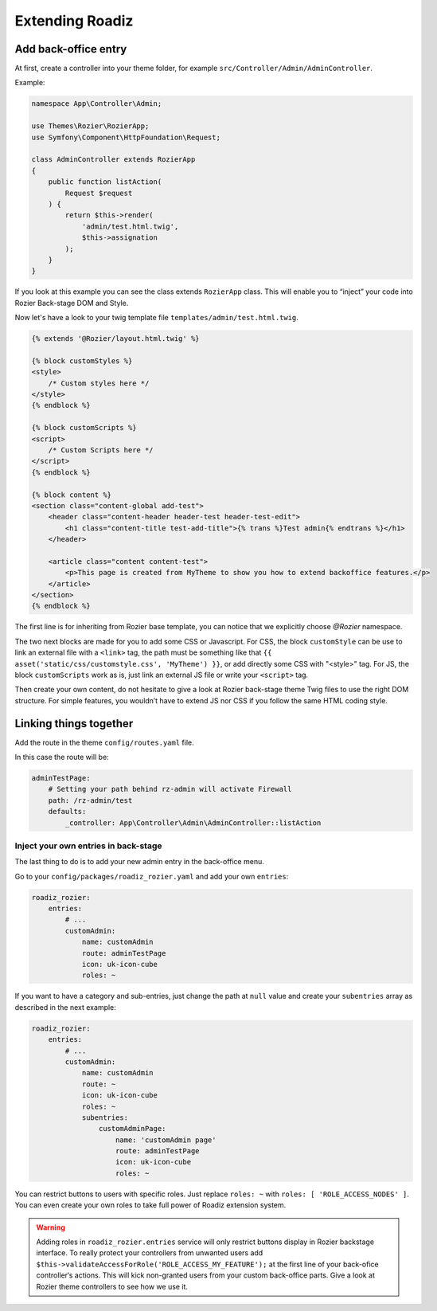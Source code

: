 .. _extending_roadiz:

================
Extending Roadiz
================

Add back-office entry
---------------------

At first, create a controller into your theme folder, for example ``src/Controller/Admin/AdminController``.

Example:

.. code-block:: php

    namespace App\Controller\Admin;

    use Themes\Rozier\RozierApp;
    use Symfony\Component\HttpFoundation\Request;

    class AdminController extends RozierApp
    {
        public function listAction(
            Request $request
        ) {
            return $this->render(
                'admin/test.html.twig',
                $this->assignation
            );
        }
    }

If you look at this example you can see the class extends ``RozierApp`` class.
This will enable you to “inject” your code into Rozier Back-stage DOM and Style.

Now let's have a look to your twig template file ``templates/admin/test.html.twig``.

.. code-block:: html+jinja

    {% extends '@Rozier/layout.html.twig' %}

    {% block customStyles %}
    <style>
        /* Custom styles here */
    </style>
    {% endblock %}

    {% block customScripts %}
    <script>
        /* Custom Scripts here */
    </script>
    {% endblock %}

    {% block content %}
    <section class="content-global add-test">
        <header class="content-header header-test header-test-edit">
            <h1 class="content-title test-add-title">{% trans %}Test admin{% endtrans %}</h1>
        </header>

        <article class="content content-test">
            <p>This page is created from MyTheme to show you how to extend backoffice features.</p>
        </article>
    </section>
    {% endblock %}

The first line is for inheriting from Rozier base template, you can notice that we explicitly choose `@Rozier` namespace.

The two next blocks are made for you to add some CSS or Javascript.
For CSS, the block ``customStyle`` can be use to link an external file with a ``<link>`` tag,
the path must be something like that ``{{ asset('static/css/customstyle.css', 'MyTheme') }}``,
or add directly some CSS with "<style>" tag.
For JS, the block ``customScripts`` work as is, just link an external JS file or write your ``<script>`` tag.

Then create your own content, do not hesitate to give a look at Rozier back-stage theme Twig files to use the right DOM structure.
For simple features, you wouldn’t have to extend JS nor CSS if you follow the same HTML coding style.

Linking things together
-----------------------

Add the route in the theme ``config/routes.yaml`` file.

In this case the route will be:

.. code-block:: yaml

    adminTestPage:
        # Setting your path behind rz-admin will activate Firewall
        path: /rz-admin/test
        defaults:
            _controller: App\Controller\Admin\AdminController::listAction

Inject your own entries in back-stage
^^^^^^^^^^^^^^^^^^^^^^^^^^^^^^^^^^^^^

The last thing to do is to add your new admin entry in the back-office menu.

Go to your ``config/packages/roadiz_rozier.yaml`` and add your own ``entries``:

.. code-block:: yaml

    roadiz_rozier:
        entries:
            # ...
            customAdmin:
                name: customAdmin
                route: adminTestPage
                icon: uk-icon-cube
                roles: ~

If you want to have a category and sub-entries, just change the path at ``null`` value and create your ``subentries`` array as described in the next example:

.. code-block:: yaml

    roadiz_rozier:
        entries:
            # ...
            customAdmin:
                name: customAdmin
                route: ~
                icon: uk-icon-cube
                roles: ~
                subentries:
                    customAdminPage:
                        name: 'customAdmin page'
                        route: adminTestPage
                        icon: uk-icon-cube
                        roles: ~


You can restrict buttons to users with specific roles. Just replace ``roles: ~`` with
``roles: [ 'ROLE_ACCESS_NODES' ]``. You can even create your own roles to take full power of
Roadiz extension system.

.. warning::
    Adding roles in ``roadiz_rozier.entries`` service will only restrict buttons display in Rozier backstage interface.
    To really protect your controllers from unwanted users add ``$this->validateAccessForRole('ROLE_ACCESS_MY_FEATURE');`` at the first
    line of your back-ofice controller‘s actions. This will kick non-granted users from your custom back-office parts. Give a look at Rozier theme controllers to see how we use it.

